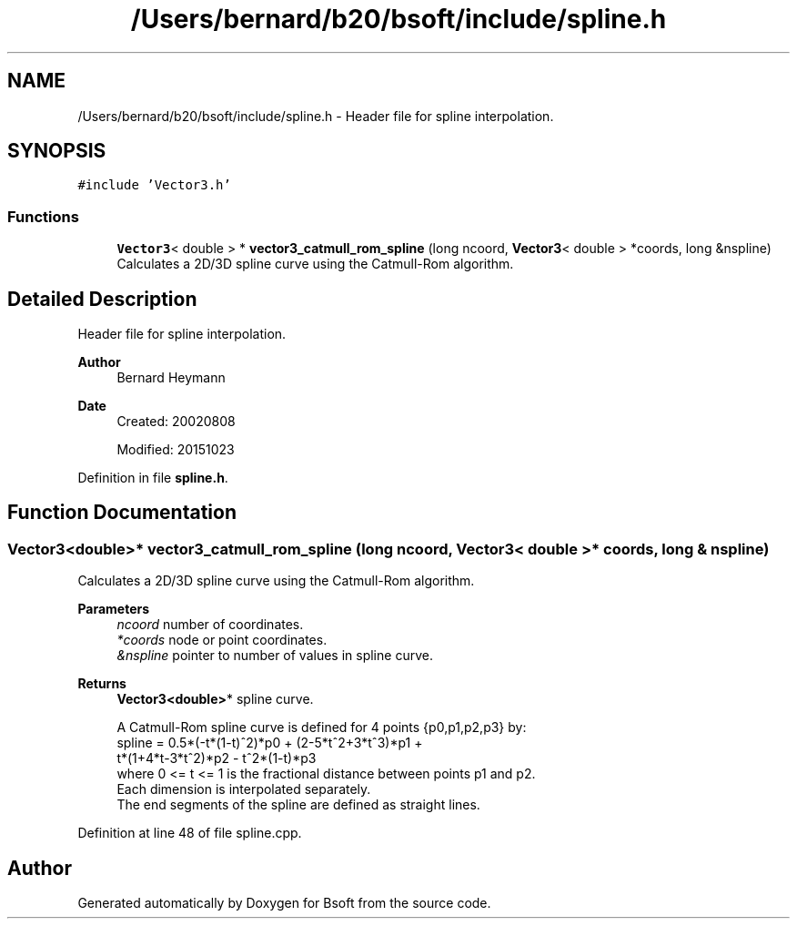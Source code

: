 .TH "/Users/bernard/b20/bsoft/include/spline.h" 3 "Wed Sep 1 2021" "Version 2.1.0" "Bsoft" \" -*- nroff -*-
.ad l
.nh
.SH NAME
/Users/bernard/b20/bsoft/include/spline.h \- Header file for spline interpolation\&.  

.SH SYNOPSIS
.br
.PP
\fC#include 'Vector3\&.h'\fP
.br

.SS "Functions"

.in +1c
.ti -1c
.RI "\fBVector3\fP< double > * \fBvector3_catmull_rom_spline\fP (long ncoord, \fBVector3\fP< double > *coords, long &nspline)"
.br
.RI "Calculates a 2D/3D spline curve using the Catmull-Rom algorithm\&. "
.in -1c
.SH "Detailed Description"
.PP 
Header file for spline interpolation\&. 


.PP
\fBAuthor\fP
.RS 4
Bernard Heymann 
.RE
.PP
\fBDate\fP
.RS 4
Created: 20020808 
.PP
Modified: 20151023 
.RE
.PP

.PP
Definition in file \fBspline\&.h\fP\&.
.SH "Function Documentation"
.PP 
.SS "\fBVector3\fP<double>* vector3_catmull_rom_spline (long ncoord, \fBVector3\fP< double > * coords, long & nspline)"

.PP
Calculates a 2D/3D spline curve using the Catmull-Rom algorithm\&. 
.PP
\fBParameters\fP
.RS 4
\fIncoord\fP number of coordinates\&. 
.br
\fI*coords\fP node or point coordinates\&. 
.br
\fI&nspline\fP pointer to number of values in spline curve\&. 
.RE
.PP
\fBReturns\fP
.RS 4
\fBVector3<double>\fP* spline curve\&. 
.PP
.nf
A Catmull-Rom spline curve is defined for 4 points {p0,p1,p2,p3} by:
    spline = 0.5*(-t*(1-t)^2)*p0 + (2-5*t^2+3*t^3)*p1 +
             t*(1+4*t-3*t^2)*p2 - t^2*(1-t)*p3
where 0 <= t <= 1 is the fractional distance between points p1 and p2.
Each dimension is interpolated separately.
The end segments of the spline are defined as straight lines.

.fi
.PP
 
.RE
.PP

.PP
Definition at line 48 of file spline\&.cpp\&.
.SH "Author"
.PP 
Generated automatically by Doxygen for Bsoft from the source code\&.
